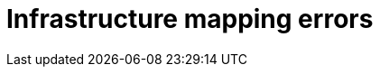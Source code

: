 // Module included in the following assemblies:
//
// IMS_1.1/master.adoc
// IMS_1.2/master.adoc
[id="Infrastructure_mapping_errors_{context}"]
= Infrastructure mapping errors

ifdef::rhv_1-1,rhv_1-2[]
* `Networks missing`, `Datastores missing`, and `Clusters missing` error messages
+
If you create an infrastructure mapping and then change a provider or refresh the Red Hat Virtualization hosts, the provider's object IDs change. Delete the infrastructure mapping and create a new one.
endif::[]
ifdef::osp_1-1,osp_1-2[]
* `Networks missing`, `Datastores missing`, and `Clusters missing` error messages
+
If you create an infrastructure mapping and then change a provider, the provider's object IDs change. Delete the infrastructure mapping and create a new one.

* Storage volume type not detected
+
Check that you have set at least link:https://access.redhat.com/documentation/en-us/red_hat_openstack_platform/14/html-single/storage_guide/index#section-volumes-advanced-vol-type[one volume type].
endif::[]

